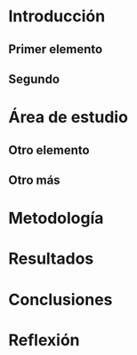 

* Introducción
** Primer elemento
** Segundo
* Área de estudio
** Otro elemento
** Otro más
* Metodología
* Resultados
* Conclusiones
* Reflexión
